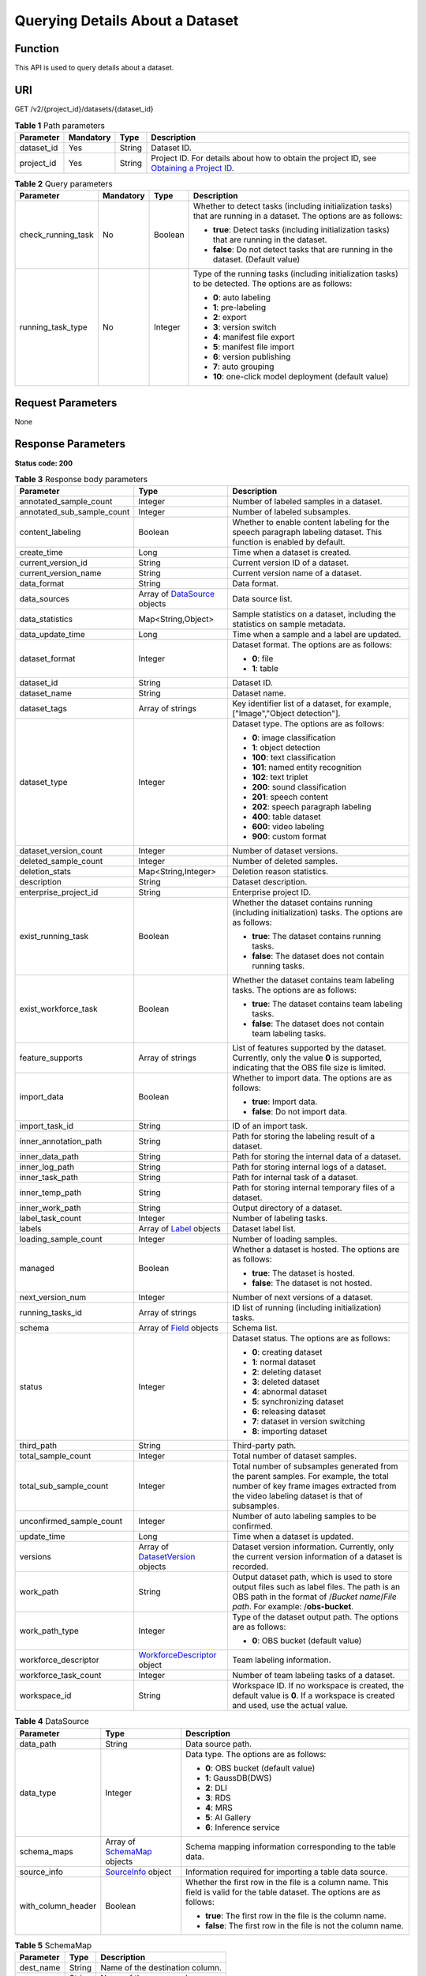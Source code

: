 Querying Details About a Dataset
================================

Function
--------

This API is used to query details about a dataset.

URI
---

GET /v2/{project_id}/datasets/{dataset_id}

.. table:: **Table 1** Path parameters

   +------------+-----------+--------+------------------------------------------------------------------------------------------------------------------------------------------------------------+
   | Parameter  | Mandatory | Type   | Description                                                                                                                                                |
   +============+===========+========+============================================================================================================================================================+
   | dataset_id | Yes       | String | Dataset ID.                                                                                                                                                |
   +------------+-----------+--------+------------------------------------------------------------------------------------------------------------------------------------------------------------+
   | project_id | Yes       | String | Project ID. For details about how to obtain the project ID, see `Obtaining a Project ID <../../common_parameters/obtaining_a_project_id_and_name.html>`__. |
   +------------+-----------+--------+------------------------------------------------------------------------------------------------------------------------------------------------------------+

.. table:: **Table 2** Query parameters

   +--------------------+-----------------+-----------------+---------------------------------------------------------------------------------------------------------------------+
   | Parameter          | Mandatory       | Type            | Description                                                                                                         |
   +====================+=================+=================+=====================================================================================================================+
   | check_running_task | No              | Boolean         | Whether to detect tasks (including initialization tasks) that are running in a dataset. The options are as follows: |
   |                    |                 |                 |                                                                                                                     |
   |                    |                 |                 | -  **true**: Detect tasks (including initialization tasks) that are running in the dataset.                         |
   |                    |                 |                 |                                                                                                                     |
   |                    |                 |                 | -  **false**: Do not detect tasks that are running in the dataset. (Default value)                                  |
   +--------------------+-----------------+-----------------+---------------------------------------------------------------------------------------------------------------------+
   | running_task_type  | No              | Integer         | Type of the running tasks (including initialization tasks) to be detected. The options are as follows:              |
   |                    |                 |                 |                                                                                                                     |
   |                    |                 |                 | -  **0**: auto labeling                                                                                             |
   |                    |                 |                 |                                                                                                                     |
   |                    |                 |                 | -  **1**: pre-labeling                                                                                              |
   |                    |                 |                 |                                                                                                                     |
   |                    |                 |                 | -  **2**: export                                                                                                    |
   |                    |                 |                 |                                                                                                                     |
   |                    |                 |                 | -  **3**: version switch                                                                                            |
   |                    |                 |                 |                                                                                                                     |
   |                    |                 |                 | -  **4**: manifest file export                                                                                      |
   |                    |                 |                 |                                                                                                                     |
   |                    |                 |                 | -  **5**: manifest file import                                                                                      |
   |                    |                 |                 |                                                                                                                     |
   |                    |                 |                 | -  **6**: version publishing                                                                                        |
   |                    |                 |                 |                                                                                                                     |
   |                    |                 |                 | -  **7**: auto grouping                                                                                             |
   |                    |                 |                 |                                                                                                                     |
   |                    |                 |                 | -  **10**: one-click model deployment (default value)                                                               |
   +--------------------+-----------------+-----------------+---------------------------------------------------------------------------------------------------------------------+

Request Parameters
------------------

None

Response Parameters
-------------------

**Status code: 200**



.. _DescDatasetresponseDescDatasetResp:

.. table:: **Table 3** Response body parameters

   +----------------------------+--------------------------------------------------------------------------+----------------------------------------------------------------------------------------------------------------------------------------------------------------------------------+
   | Parameter                  | Type                                                                     | Description                                                                                                                                                                      |
   +============================+==========================================================================+==================================================================================================================================================================================+
   | annotated_sample_count     | Integer                                                                  | Number of labeled samples in a dataset.                                                                                                                                          |
   +----------------------------+--------------------------------------------------------------------------+----------------------------------------------------------------------------------------------------------------------------------------------------------------------------------+
   | annotated_sub_sample_count | Integer                                                                  | Number of labeled subsamples.                                                                                                                                                    |
   +----------------------------+--------------------------------------------------------------------------+----------------------------------------------------------------------------------------------------------------------------------------------------------------------------------+
   | content_labeling           | Boolean                                                                  | Whether to enable content labeling for the speech paragraph labeling dataset. This function is enabled by default.                                                               |
   +----------------------------+--------------------------------------------------------------------------+----------------------------------------------------------------------------------------------------------------------------------------------------------------------------------+
   | create_time                | Long                                                                     | Time when a dataset is created.                                                                                                                                                  |
   +----------------------------+--------------------------------------------------------------------------+----------------------------------------------------------------------------------------------------------------------------------------------------------------------------------+
   | current_version_id         | String                                                                   | Current version ID of a dataset.                                                                                                                                                 |
   +----------------------------+--------------------------------------------------------------------------+----------------------------------------------------------------------------------------------------------------------------------------------------------------------------------+
   | current_version_name       | String                                                                   | Current version name of a dataset.                                                                                                                                               |
   +----------------------------+--------------------------------------------------------------------------+----------------------------------------------------------------------------------------------------------------------------------------------------------------------------------+
   | data_format                | String                                                                   | Data format.                                                                                                                                                                     |
   +----------------------------+--------------------------------------------------------------------------+----------------------------------------------------------------------------------------------------------------------------------------------------------------------------------+
   | data_sources               | Array of `DataSource <#descdatasetresponsedatasource>`__ objects         | Data source list.                                                                                                                                                                |
   +----------------------------+--------------------------------------------------------------------------+----------------------------------------------------------------------------------------------------------------------------------------------------------------------------------+
   | data_statistics            | Map<String,Object>                                                       | Sample statistics on a dataset, including the statistics on sample metadata.                                                                                                     |
   +----------------------------+--------------------------------------------------------------------------+----------------------------------------------------------------------------------------------------------------------------------------------------------------------------------+
   | data_update_time           | Long                                                                     | Time when a sample and a label are updated.                                                                                                                                      |
   +----------------------------+--------------------------------------------------------------------------+----------------------------------------------------------------------------------------------------------------------------------------------------------------------------------+
   | dataset_format             | Integer                                                                  | Dataset format. The options are as follows:                                                                                                                                      |
   |                            |                                                                          |                                                                                                                                                                                  |
   |                            |                                                                          | -  **0**: file                                                                                                                                                                   |
   |                            |                                                                          |                                                                                                                                                                                  |
   |                            |                                                                          | -  **1**: table                                                                                                                                                                  |
   +----------------------------+--------------------------------------------------------------------------+----------------------------------------------------------------------------------------------------------------------------------------------------------------------------------+
   | dataset_id                 | String                                                                   | Dataset ID.                                                                                                                                                                      |
   +----------------------------+--------------------------------------------------------------------------+----------------------------------------------------------------------------------------------------------------------------------------------------------------------------------+
   | dataset_name               | String                                                                   | Dataset name.                                                                                                                                                                    |
   +----------------------------+--------------------------------------------------------------------------+----------------------------------------------------------------------------------------------------------------------------------------------------------------------------------+
   | dataset_tags               | Array of strings                                                         | Key identifier list of a dataset, for example, ["Image","Object detection"].                                                                                                     |
   +----------------------------+--------------------------------------------------------------------------+----------------------------------------------------------------------------------------------------------------------------------------------------------------------------------+
   | dataset_type               | Integer                                                                  | Dataset type. The options are as follows:                                                                                                                                        |
   |                            |                                                                          |                                                                                                                                                                                  |
   |                            |                                                                          | -  **0**: image classification                                                                                                                                                   |
   |                            |                                                                          |                                                                                                                                                                                  |
   |                            |                                                                          | -  **1**: object detection                                                                                                                                                       |
   |                            |                                                                          |                                                                                                                                                                                  |
   |                            |                                                                          | -  **100**: text classification                                                                                                                                                  |
   |                            |                                                                          |                                                                                                                                                                                  |
   |                            |                                                                          | -  **101**: named entity recognition                                                                                                                                             |
   |                            |                                                                          |                                                                                                                                                                                  |
   |                            |                                                                          | -  **102**: text triplet                                                                                                                                                         |
   |                            |                                                                          |                                                                                                                                                                                  |
   |                            |                                                                          | -  **200**: sound classification                                                                                                                                                 |
   |                            |                                                                          |                                                                                                                                                                                  |
   |                            |                                                                          | -  **201**: speech content                                                                                                                                                       |
   |                            |                                                                          |                                                                                                                                                                                  |
   |                            |                                                                          | -  **202**: speech paragraph labeling                                                                                                                                            |
   |                            |                                                                          |                                                                                                                                                                                  |
   |                            |                                                                          | -  **400**: table dataset                                                                                                                                                        |
   |                            |                                                                          |                                                                                                                                                                                  |
   |                            |                                                                          | -  **600**: video labeling                                                                                                                                                       |
   |                            |                                                                          |                                                                                                                                                                                  |
   |                            |                                                                          | -  **900**: custom format                                                                                                                                                        |
   +----------------------------+--------------------------------------------------------------------------+----------------------------------------------------------------------------------------------------------------------------------------------------------------------------------+
   | dataset_version_count      | Integer                                                                  | Number of dataset versions.                                                                                                                                                      |
   +----------------------------+--------------------------------------------------------------------------+----------------------------------------------------------------------------------------------------------------------------------------------------------------------------------+
   | deleted_sample_count       | Integer                                                                  | Number of deleted samples.                                                                                                                                                       |
   +----------------------------+--------------------------------------------------------------------------+----------------------------------------------------------------------------------------------------------------------------------------------------------------------------------+
   | deletion_stats             | Map<String,Integer>                                                      | Deletion reason statistics.                                                                                                                                                      |
   +----------------------------+--------------------------------------------------------------------------+----------------------------------------------------------------------------------------------------------------------------------------------------------------------------------+
   | description                | String                                                                   | Dataset description.                                                                                                                                                             |
   +----------------------------+--------------------------------------------------------------------------+----------------------------------------------------------------------------------------------------------------------------------------------------------------------------------+
   | enterprise_project_id      | String                                                                   | Enterprise project ID.                                                                                                                                                           |
   +----------------------------+--------------------------------------------------------------------------+----------------------------------------------------------------------------------------------------------------------------------------------------------------------------------+
   | exist_running_task         | Boolean                                                                  | Whether the dataset contains running (including initialization) tasks. The options are as follows:                                                                               |
   |                            |                                                                          |                                                                                                                                                                                  |
   |                            |                                                                          | -  **true**: The dataset contains running tasks.                                                                                                                                 |
   |                            |                                                                          |                                                                                                                                                                                  |
   |                            |                                                                          | -  **false**: The dataset does not contain running tasks.                                                                                                                        |
   +----------------------------+--------------------------------------------------------------------------+----------------------------------------------------------------------------------------------------------------------------------------------------------------------------------+
   | exist_workforce_task       | Boolean                                                                  | Whether the dataset contains team labeling tasks. The options are as follows:                                                                                                    |
   |                            |                                                                          |                                                                                                                                                                                  |
   |                            |                                                                          | -  **true**: The dataset contains team labeling tasks.                                                                                                                           |
   |                            |                                                                          |                                                                                                                                                                                  |
   |                            |                                                                          | -  **false**: The dataset does not contain team labeling tasks.                                                                                                                  |
   +----------------------------+--------------------------------------------------------------------------+----------------------------------------------------------------------------------------------------------------------------------------------------------------------------------+
   | feature_supports           | Array of strings                                                         | List of features supported by the dataset. Currently, only the value **0** is supported, indicating that the OBS file size is limited.                                           |
   +----------------------------+--------------------------------------------------------------------------+----------------------------------------------------------------------------------------------------------------------------------------------------------------------------------+
   | import_data                | Boolean                                                                  | Whether to import data. The options are as follows:                                                                                                                              |
   |                            |                                                                          |                                                                                                                                                                                  |
   |                            |                                                                          | -  **true**: Import data.                                                                                                                                                        |
   |                            |                                                                          |                                                                                                                                                                                  |
   |                            |                                                                          | -  **false**: Do not import data.                                                                                                                                                |
   +----------------------------+--------------------------------------------------------------------------+----------------------------------------------------------------------------------------------------------------------------------------------------------------------------------+
   | import_task_id             | String                                                                   | ID of an import task.                                                                                                                                                            |
   +----------------------------+--------------------------------------------------------------------------+----------------------------------------------------------------------------------------------------------------------------------------------------------------------------------+
   | inner_annotation_path      | String                                                                   | Path for storing the labeling result of a dataset.                                                                                                                               |
   +----------------------------+--------------------------------------------------------------------------+----------------------------------------------------------------------------------------------------------------------------------------------------------------------------------+
   | inner_data_path            | String                                                                   | Path for storing the internal data of a dataset.                                                                                                                                 |
   +----------------------------+--------------------------------------------------------------------------+----------------------------------------------------------------------------------------------------------------------------------------------------------------------------------+
   | inner_log_path             | String                                                                   | Path for storing internal logs of a dataset.                                                                                                                                     |
   +----------------------------+--------------------------------------------------------------------------+----------------------------------------------------------------------------------------------------------------------------------------------------------------------------------+
   | inner_task_path            | String                                                                   | Path for internal task of a dataset.                                                                                                                                             |
   +----------------------------+--------------------------------------------------------------------------+----------------------------------------------------------------------------------------------------------------------------------------------------------------------------------+
   | inner_temp_path            | String                                                                   | Path for storing internal temporary files of a dataset.                                                                                                                          |
   +----------------------------+--------------------------------------------------------------------------+----------------------------------------------------------------------------------------------------------------------------------------------------------------------------------+
   | inner_work_path            | String                                                                   | Output directory of a dataset.                                                                                                                                                   |
   +----------------------------+--------------------------------------------------------------------------+----------------------------------------------------------------------------------------------------------------------------------------------------------------------------------+
   | label_task_count           | Integer                                                                  | Number of labeling tasks.                                                                                                                                                        |
   +----------------------------+--------------------------------------------------------------------------+----------------------------------------------------------------------------------------------------------------------------------------------------------------------------------+
   | labels                     | Array of `Label <#descdatasetresponselabel>`__ objects                   | Dataset label list.                                                                                                                                                              |
   +----------------------------+--------------------------------------------------------------------------+----------------------------------------------------------------------------------------------------------------------------------------------------------------------------------+
   | loading_sample_count       | Integer                                                                  | Number of loading samples.                                                                                                                                                       |
   +----------------------------+--------------------------------------------------------------------------+----------------------------------------------------------------------------------------------------------------------------------------------------------------------------------+
   | managed                    | Boolean                                                                  | Whether a dataset is hosted. The options are as follows:                                                                                                                         |
   |                            |                                                                          |                                                                                                                                                                                  |
   |                            |                                                                          | -  **true**: The dataset is hosted.                                                                                                                                              |
   |                            |                                                                          |                                                                                                                                                                                  |
   |                            |                                                                          | -  **false**: The dataset is not hosted.                                                                                                                                         |
   +----------------------------+--------------------------------------------------------------------------+----------------------------------------------------------------------------------------------------------------------------------------------------------------------------------+
   | next_version_num           | Integer                                                                  | Number of next versions of a dataset.                                                                                                                                            |
   +----------------------------+--------------------------------------------------------------------------+----------------------------------------------------------------------------------------------------------------------------------------------------------------------------------+
   | running_tasks_id           | Array of strings                                                         | ID list of running (including initialization) tasks.                                                                                                                             |
   +----------------------------+--------------------------------------------------------------------------+----------------------------------------------------------------------------------------------------------------------------------------------------------------------------------+
   | schema                     | Array of `Field <#descdatasetresponsefield>`__ objects                   | Schema list.                                                                                                                                                                     |
   +----------------------------+--------------------------------------------------------------------------+----------------------------------------------------------------------------------------------------------------------------------------------------------------------------------+
   | status                     | Integer                                                                  | Dataset status. The options are as follows:                                                                                                                                      |
   |                            |                                                                          |                                                                                                                                                                                  |
   |                            |                                                                          | -  **0**: creating dataset                                                                                                                                                       |
   |                            |                                                                          |                                                                                                                                                                                  |
   |                            |                                                                          | -  **1**: normal dataset                                                                                                                                                         |
   |                            |                                                                          |                                                                                                                                                                                  |
   |                            |                                                                          | -  **2**: deleting dataset                                                                                                                                                       |
   |                            |                                                                          |                                                                                                                                                                                  |
   |                            |                                                                          | -  **3**: deleted dataset                                                                                                                                                        |
   |                            |                                                                          |                                                                                                                                                                                  |
   |                            |                                                                          | -  **4**: abnormal dataset                                                                                                                                                       |
   |                            |                                                                          |                                                                                                                                                                                  |
   |                            |                                                                          | -  **5**: synchronizing dataset                                                                                                                                                  |
   |                            |                                                                          |                                                                                                                                                                                  |
   |                            |                                                                          | -  **6**: releasing dataset                                                                                                                                                      |
   |                            |                                                                          |                                                                                                                                                                                  |
   |                            |                                                                          | -  **7**: dataset in version switching                                                                                                                                           |
   |                            |                                                                          |                                                                                                                                                                                  |
   |                            |                                                                          | -  **8**: importing dataset                                                                                                                                                      |
   +----------------------------+--------------------------------------------------------------------------+----------------------------------------------------------------------------------------------------------------------------------------------------------------------------------+
   | third_path                 | String                                                                   | Third-party path.                                                                                                                                                                |
   +----------------------------+--------------------------------------------------------------------------+----------------------------------------------------------------------------------------------------------------------------------------------------------------------------------+
   | total_sample_count         | Integer                                                                  | Total number of dataset samples.                                                                                                                                                 |
   +----------------------------+--------------------------------------------------------------------------+----------------------------------------------------------------------------------------------------------------------------------------------------------------------------------+
   | total_sub_sample_count     | Integer                                                                  | Total number of subsamples generated from the parent samples. For example, the total number of key frame images extracted from the video labeling dataset is that of subsamples. |
   +----------------------------+--------------------------------------------------------------------------+----------------------------------------------------------------------------------------------------------------------------------------------------------------------------------+
   | unconfirmed_sample_count   | Integer                                                                  | Number of auto labeling samples to be confirmed.                                                                                                                                 |
   +----------------------------+--------------------------------------------------------------------------+----------------------------------------------------------------------------------------------------------------------------------------------------------------------------------+
   | update_time                | Long                                                                     | Time when a dataset is updated.                                                                                                                                                  |
   +----------------------------+--------------------------------------------------------------------------+----------------------------------------------------------------------------------------------------------------------------------------------------------------------------------+
   | versions                   | Array of `DatasetVersion <#descdatasetresponsedatasetversion>`__ objects | Dataset version information. Currently, only the current version information of a dataset is recorded.                                                                           |
   +----------------------------+--------------------------------------------------------------------------+----------------------------------------------------------------------------------------------------------------------------------------------------------------------------------+
   | work_path                  | String                                                                   | Output dataset path, which is used to store output files such as label files. The path is an OBS path in the format of /*Bucket name*/*File path*. For example: /**obs-bucket**. |
   +----------------------------+--------------------------------------------------------------------------+----------------------------------------------------------------------------------------------------------------------------------------------------------------------------------+
   | work_path_type             | Integer                                                                  | Type of the dataset output path. The options are as follows:                                                                                                                     |
   |                            |                                                                          |                                                                                                                                                                                  |
   |                            |                                                                          | -  **0**: OBS bucket (default value)                                                                                                                                             |
   +----------------------------+--------------------------------------------------------------------------+----------------------------------------------------------------------------------------------------------------------------------------------------------------------------------+
   | workforce_descriptor       | `WorkforceDescriptor <#descdatasetresponseworkforcedescriptor>`__ object | Team labeling information.                                                                                                                                                       |
   +----------------------------+--------------------------------------------------------------------------+----------------------------------------------------------------------------------------------------------------------------------------------------------------------------------+
   | workforce_task_count       | Integer                                                                  | Number of team labeling tasks of a dataset.                                                                                                                                      |
   +----------------------------+--------------------------------------------------------------------------+----------------------------------------------------------------------------------------------------------------------------------------------------------------------------------+
   | workspace_id               | String                                                                   | Workspace ID. If no workspace is created, the default value is **0**. If a workspace is created and used, use the actual value.                                                  |
   +----------------------------+--------------------------------------------------------------------------+----------------------------------------------------------------------------------------------------------------------------------------------------------------------------------+



.. _DescDatasetresponseDataSource:

.. table:: **Table 4** DataSource

   +-----------------------+----------------------------------------------------------------+----------------------------------------------------------------------------------------------------------------------------+
   | Parameter             | Type                                                           | Description                                                                                                                |
   +=======================+================================================================+============================================================================================================================+
   | data_path             | String                                                         | Data source path.                                                                                                          |
   +-----------------------+----------------------------------------------------------------+----------------------------------------------------------------------------------------------------------------------------+
   | data_type             | Integer                                                        | Data type. The options are as follows:                                                                                     |
   |                       |                                                                |                                                                                                                            |
   |                       |                                                                | -  **0**: OBS bucket (default value)                                                                                       |
   |                       |                                                                |                                                                                                                            |
   |                       |                                                                | -  **1**: GaussDB(DWS)                                                                                                     |
   |                       |                                                                |                                                                                                                            |
   |                       |                                                                | -  **2**: DLI                                                                                                              |
   |                       |                                                                |                                                                                                                            |
   |                       |                                                                | -  **3**: RDS                                                                                                              |
   |                       |                                                                |                                                                                                                            |
   |                       |                                                                | -  **4**: MRS                                                                                                              |
   |                       |                                                                |                                                                                                                            |
   |                       |                                                                | -  **5**: AI Gallery                                                                                                       |
   |                       |                                                                |                                                                                                                            |
   |                       |                                                                | -  **6**: Inference service                                                                                                |
   +-----------------------+----------------------------------------------------------------+----------------------------------------------------------------------------------------------------------------------------+
   | schema_maps           | Array of `SchemaMap <#descdatasetresponseschemamap>`__ objects | Schema mapping information corresponding to the table data.                                                                |
   +-----------------------+----------------------------------------------------------------+----------------------------------------------------------------------------------------------------------------------------+
   | source_info           | `SourceInfo <#descdatasetresponsesourceinfo>`__ object         | Information required for importing a table data source.                                                                    |
   +-----------------------+----------------------------------------------------------------+----------------------------------------------------------------------------------------------------------------------------+
   | with_column_header    | Boolean                                                        | Whether the first row in the file is a column name. This field is valid for the table dataset. The options are as follows: |
   |                       |                                                                |                                                                                                                            |
   |                       |                                                                | -  **true**: The first row in the file is the column name.                                                                 |
   |                       |                                                                |                                                                                                                            |
   |                       |                                                                | -  **false**: The first row in the file is not the column name.                                                            |
   +-----------------------+----------------------------------------------------------------+----------------------------------------------------------------------------------------------------------------------------+



.. _DescDatasetresponseSchemaMap:

.. table:: **Table 5** SchemaMap

   ========= ====== ===============================
   Parameter Type   Description
   ========= ====== ===============================
   dest_name String Name of the destination column.
   src_name  String Name of the source column.
   ========= ====== ===============================



.. _DescDatasetresponseSourceInfo:

.. table:: **Table 6** SourceInfo

   +-----------------------+-----------------------+--------------------------------------------------------------+
   | Parameter             | Type                  | Description                                                  |
   +=======================+=======================+==============================================================+
   | cluster_id            | String                | ID of an MRS cluster.                                        |
   +-----------------------+-----------------------+--------------------------------------------------------------+
   | cluster_mode          | String                | Running mode of an MRS cluster. The options are as follows:  |
   |                       |                       |                                                              |
   |                       |                       | -  **0**: normal cluster                                     |
   |                       |                       |                                                              |
   |                       |                       | -  **1**: security cluster                                   |
   +-----------------------+-----------------------+--------------------------------------------------------------+
   | cluster_name          | String                | Name of an MRS cluster.                                      |
   +-----------------------+-----------------------+--------------------------------------------------------------+
   | database_name         | String                | Name of the database to which the table dataset is imported. |
   +-----------------------+-----------------------+--------------------------------------------------------------+
   | input                 | String                | HDFS path of a table dataset.                                |
   +-----------------------+-----------------------+--------------------------------------------------------------+
   | ip                    | String                | IP address of your GaussDB(DWS) cluster.                     |
   +-----------------------+-----------------------+--------------------------------------------------------------+
   | port                  | String                | Port number of your GaussDB(DWS) cluster.                    |
   +-----------------------+-----------------------+--------------------------------------------------------------+
   | queue_name            | String                | DLI queue name of a table dataset.                           |
   +-----------------------+-----------------------+--------------------------------------------------------------+
   | subnet_id             | String                | Subnet ID of an MRS cluster.                                 |
   +-----------------------+-----------------------+--------------------------------------------------------------+
   | table_name            | String                | Name of the table to which a table dataset is imported.      |
   +-----------------------+-----------------------+--------------------------------------------------------------+
   | user_name             | String                | Username, which is mandatory for GaussDB(DWS) data.          |
   +-----------------------+-----------------------+--------------------------------------------------------------+
   | user_password         | String                | User password, which is mandatory for GaussDB(DWS) data.     |
   +-----------------------+-----------------------+--------------------------------------------------------------+
   | vpc_id                | String                | ID of the VPC where an MRS cluster resides.                  |
   +-----------------------+-----------------------+--------------------------------------------------------------+



.. _DescDatasetresponseLabel:

.. table:: **Table 7** Label

   +-----------------------+--------------------------------------------------------------------------+----------------------------------------------------------------------------------------------------------------------------------+
   | Parameter             | Type                                                                     | Description                                                                                                                      |
   +=======================+==========================================================================+==================================================================================================================================+
   | attributes            | Array of `LabelAttribute <#descdatasetresponselabelattribute>`__ objects | Multi-dimensional attribute of a label. For example, if the label is music, attributes such as style and artist may be included. |
   +-----------------------+--------------------------------------------------------------------------+----------------------------------------------------------------------------------------------------------------------------------+
   | name                  | String                                                                   | Label name.                                                                                                                      |
   +-----------------------+--------------------------------------------------------------------------+----------------------------------------------------------------------------------------------------------------------------------+
   | property              | `LabelProperty <#descdatasetresponselabelproperty>`__ object             | Basic attribute key-value pair of a label, such as color and shortcut keys.                                                      |
   +-----------------------+--------------------------------------------------------------------------+----------------------------------------------------------------------------------------------------------------------------------+
   | type                  | Integer                                                                  | Label type. The options are as follows:                                                                                          |
   |                       |                                                                          |                                                                                                                                  |
   |                       |                                                                          | -  **0**: image classification                                                                                                   |
   |                       |                                                                          |                                                                                                                                  |
   |                       |                                                                          | -  **1**: object detection                                                                                                       |
   |                       |                                                                          |                                                                                                                                  |
   |                       |                                                                          | -  **100**: text classification                                                                                                  |
   |                       |                                                                          |                                                                                                                                  |
   |                       |                                                                          | -  **101**: named entity recognition                                                                                             |
   |                       |                                                                          |                                                                                                                                  |
   |                       |                                                                          | -  **102**: text triplet relationship                                                                                            |
   |                       |                                                                          |                                                                                                                                  |
   |                       |                                                                          | -  **103**: text triplet entity                                                                                                  |
   |                       |                                                                          |                                                                                                                                  |
   |                       |                                                                          | -  **200**: speech classification                                                                                                |
   |                       |                                                                          |                                                                                                                                  |
   |                       |                                                                          | -  **201**: speech content                                                                                                       |
   |                       |                                                                          |                                                                                                                                  |
   |                       |                                                                          | -  **202**: speech paragraph labeling                                                                                            |
   |                       |                                                                          |                                                                                                                                  |
   |                       |                                                                          | -  **600**: video classification                                                                                                 |
   +-----------------------+--------------------------------------------------------------------------+----------------------------------------------------------------------------------------------------------------------------------+



.. _DescDatasetresponseLabelProperty:

.. table:: **Table 8** LabelProperty

   +--------------------------+-----------------------+----------------------------------------------------------------------------------------------------------------------------------------------------------------------------------------------------------------+
   | Parameter                | Type                  | Description                                                                                                                                                                                                    |
   +==========================+=======================+================================================================================================================================================================================================================+
   | @modelarts:color         | String                | Default attribute: Label color, which is a hexadecimal code of the color. By default, this parameter is left blank. Example: **#FFFFF0**.                                                                      |
   +--------------------------+-----------------------+----------------------------------------------------------------------------------------------------------------------------------------------------------------------------------------------------------------+
   | @modelarts:default_shape | String                | Default attribute: Default shape of an object detection label (dedicated attribute). By default, this parameter is left blank. The options are as follows:                                                     |
   |                          |                       |                                                                                                                                                                                                                |
   |                          |                       | -  **bndbox**: rectangle                                                                                                                                                                                       |
   |                          |                       |                                                                                                                                                                                                                |
   |                          |                       | -  **polygon**: polygon                                                                                                                                                                                        |
   |                          |                       |                                                                                                                                                                                                                |
   |                          |                       | -  **circle**: circle                                                                                                                                                                                          |
   |                          |                       |                                                                                                                                                                                                                |
   |                          |                       | -  **line**: straight line                                                                                                                                                                                     |
   |                          |                       |                                                                                                                                                                                                                |
   |                          |                       | -  **dashed**: dotted line                                                                                                                                                                                     |
   |                          |                       |                                                                                                                                                                                                                |
   |                          |                       | -  **point**: point                                                                                                                                                                                            |
   |                          |                       |                                                                                                                                                                                                                |
   |                          |                       | -  **polyline**: polyline                                                                                                                                                                                      |
   +--------------------------+-----------------------+----------------------------------------------------------------------------------------------------------------------------------------------------------------------------------------------------------------+
   | @modelarts:from_type     | String                | Default attribute: Type of the head entity in the triplet relationship label. This attribute must be specified when a relationship label is created. This parameter is used only for the text triplet dataset. |
   +--------------------------+-----------------------+----------------------------------------------------------------------------------------------------------------------------------------------------------------------------------------------------------------+
   | @modelarts:rename_to     | String                | Default attribute: The new name of the label.                                                                                                                                                                  |
   +--------------------------+-----------------------+----------------------------------------------------------------------------------------------------------------------------------------------------------------------------------------------------------------+
   | @modelarts:shortcut      | String                | Default attribute: Label shortcut key. By default, this parameter is left blank. For example: **D**.                                                                                                           |
   +--------------------------+-----------------------+----------------------------------------------------------------------------------------------------------------------------------------------------------------------------------------------------------------+
   | @modelarts:to_type       | String                | Default attribute: Type of the tail entity in the triplet relationship label. This attribute must be specified when a relationship label is created. This parameter is used only for the text triplet dataset. |
   +--------------------------+-----------------------+----------------------------------------------------------------------------------------------------------------------------------------------------------------------------------------------------------------+



.. _DescDatasetresponseField:

.. table:: **Table 9** Field

   =========== ======= ===================
   Parameter   Type    Description
   =========== ======= ===================
   description String  Schema description.
   name        String  Schema name.
   schema_id   Integer Schema ID.
   type        String  Schema value type.
   =========== ======= ===================



.. _DescDatasetresponseDatasetVersion:

.. table:: **Table 10** DatasetVersion

   +---------------------------------+------------------------------------------------------------------+--------------------------------------------------------------------------------------------------------------------------------------------------------------------------+
   | Parameter                       | Type                                                             | Description                                                                                                                                                              |
   +=================================+==================================================================+==========================================================================================================================================================================+
   | add_sample_count                | Integer                                                          | Number of added samples.                                                                                                                                                 |
   +---------------------------------+------------------------------------------------------------------+--------------------------------------------------------------------------------------------------------------------------------------------------------------------------+
   | annotated_sample_count          | Integer                                                          | Number of samples with labeled versions.                                                                                                                                 |
   +---------------------------------+------------------------------------------------------------------+--------------------------------------------------------------------------------------------------------------------------------------------------------------------------+
   | annotated_sub_sample_count      | Integer                                                          | Number of labeled subsamples.                                                                                                                                            |
   +---------------------------------+------------------------------------------------------------------+--------------------------------------------------------------------------------------------------------------------------------------------------------------------------+
   | clear_hard_property             | Boolean                                                          | Whether to clear hard example properties during release. The options are as follows:                                                                                     |
   |                                 |                                                                  |                                                                                                                                                                          |
   |                                 |                                                                  | -  **true**: Clear hard example properties. (Default value)                                                                                                              |
   |                                 |                                                                  |                                                                                                                                                                          |
   |                                 |                                                                  | -  **false**: Do not clear hard example properties.                                                                                                                      |
   +---------------------------------+------------------------------------------------------------------+--------------------------------------------------------------------------------------------------------------------------------------------------------------------------+
   | code                            | String                                                           | Status code of a preprocessing task such as rotation and cropping.                                                                                                       |
   +---------------------------------+------------------------------------------------------------------+--------------------------------------------------------------------------------------------------------------------------------------------------------------------------+
   | create_time                     | Long                                                             | Time when a version is created.                                                                                                                                          |
   +---------------------------------+------------------------------------------------------------------+--------------------------------------------------------------------------------------------------------------------------------------------------------------------------+
   | crop                            | Boolean                                                          | Whether to crop the image. This field is valid only for the object detection dataset whose labeling box is in the rectangle shape. The options are as follows:           |
   |                                 |                                                                  |                                                                                                                                                                          |
   |                                 |                                                                  | -  **true**: Crop the image.                                                                                                                                             |
   |                                 |                                                                  |                                                                                                                                                                          |
   |                                 |                                                                  | -  **false**: Do not crop the image. (Default value)                                                                                                                     |
   +---------------------------------+------------------------------------------------------------------+--------------------------------------------------------------------------------------------------------------------------------------------------------------------------+
   | crop_path                       | String                                                           | Path for storing cropped files.                                                                                                                                          |
   +---------------------------------+------------------------------------------------------------------+--------------------------------------------------------------------------------------------------------------------------------------------------------------------------+
   | crop_rotate_cache_path          | String                                                           | Temporary directory for executing the rotation and cropping task.                                                                                                        |
   +---------------------------------+------------------------------------------------------------------+--------------------------------------------------------------------------------------------------------------------------------------------------------------------------+
   | data_path                       | String                                                           | Path for storing data.                                                                                                                                                   |
   +---------------------------------+------------------------------------------------------------------+--------------------------------------------------------------------------------------------------------------------------------------------------------------------------+
   | data_statistics                 | Map<String,Object>                                               | Sample statistics on a dataset, including the statistics on sample metadata in JSON format.                                                                              |
   +---------------------------------+------------------------------------------------------------------+--------------------------------------------------------------------------------------------------------------------------------------------------------------------------+
   | data_validate                   | Boolean                                                          | Whether data is validated by the validation algorithm before release. The options are as follows:                                                                        |
   |                                 |                                                                  |                                                                                                                                                                          |
   |                                 |                                                                  | -  **true**: The data has been validated.                                                                                                                                |
   |                                 |                                                                  |                                                                                                                                                                          |
   |                                 |                                                                  | -  **false**: The data has not been validated.                                                                                                                           |
   +---------------------------------+------------------------------------------------------------------+--------------------------------------------------------------------------------------------------------------------------------------------------------------------------+
   | deleted_sample_count            | Integer                                                          | Number of deleted samples.                                                                                                                                               |
   +---------------------------------+------------------------------------------------------------------+--------------------------------------------------------------------------------------------------------------------------------------------------------------------------+
   | deletion_stats                  | Map<String,Integer>                                              | Deletion reason statistics.                                                                                                                                              |
   +---------------------------------+------------------------------------------------------------------+--------------------------------------------------------------------------------------------------------------------------------------------------------------------------+
   | description                     | String                                                           | Description of a version.                                                                                                                                                |
   +---------------------------------+------------------------------------------------------------------+--------------------------------------------------------------------------------------------------------------------------------------------------------------------------+
   | export_images                   | Boolean                                                          | Whether to export images to the version output directory during release. The options are as follows:                                                                     |
   |                                 |                                                                  |                                                                                                                                                                          |
   |                                 |                                                                  | -  **true**: Export images to the version output directory.                                                                                                              |
   |                                 |                                                                  |                                                                                                                                                                          |
   |                                 |                                                                  | -  **false**: Do not export images to the version output directory. (Default value)                                                                                      |
   +---------------------------------+------------------------------------------------------------------+--------------------------------------------------------------------------------------------------------------------------------------------------------------------------+
   | extract_serial_number           | Boolean                                                          | Whether to parse the subsample number during release. The field is valid for the healthcare dataset. The options are as follows:                                         |
   |                                 |                                                                  |                                                                                                                                                                          |
   |                                 |                                                                  | -  **true**: Parse the subsample number.                                                                                                                                 |
   |                                 |                                                                  |                                                                                                                                                                          |
   |                                 |                                                                  | -  **false**: Do not parse the subsample number. (Default value)                                                                                                         |
   +---------------------------------+------------------------------------------------------------------+--------------------------------------------------------------------------------------------------------------------------------------------------------------------------+
   | include_dataset_data            | Boolean                                                          | Whether to include the source data of a dataset during release. The options are as follows:                                                                              |
   |                                 |                                                                  |                                                                                                                                                                          |
   |                                 |                                                                  | -  **true**: The source data of a dataset is included.                                                                                                                   |
   |                                 |                                                                  |                                                                                                                                                                          |
   |                                 |                                                                  | -  **false**: The source data of a dataset is not included.                                                                                                              |
   +---------------------------------+------------------------------------------------------------------+--------------------------------------------------------------------------------------------------------------------------------------------------------------------------+
   | is_current                      | Boolean                                                          | Whether the current dataset version is used. The options are as follows:                                                                                                 |
   |                                 |                                                                  |                                                                                                                                                                          |
   |                                 |                                                                  | -  **true**: The current dataset version is used.                                                                                                                        |
   |                                 |                                                                  |                                                                                                                                                                          |
   |                                 |                                                                  | -  **false**: The current dataset version is not used.                                                                                                                   |
   +---------------------------------+------------------------------------------------------------------+--------------------------------------------------------------------------------------------------------------------------------------------------------------------------+
   | label_stats                     | Array of `LabelStats <#descdatasetresponselabelstats>`__ objects | Label statistics list of a released version.                                                                                                                             |
   +---------------------------------+------------------------------------------------------------------+--------------------------------------------------------------------------------------------------------------------------------------------------------------------------+
   | label_type                      | String                                                           | Label type of a released version. The options are as follows:                                                                                                            |
   |                                 |                                                                  |                                                                                                                                                                          |
   |                                 |                                                                  | -  **multi**: Multi-label samples are included.                                                                                                                          |
   |                                 |                                                                  |                                                                                                                                                                          |
   |                                 |                                                                  | -  **single**: All samples are single-labeled.                                                                                                                           |
   +---------------------------------+------------------------------------------------------------------+--------------------------------------------------------------------------------------------------------------------------------------------------------------------------+
   | manifest_cache_input_path       | String                                                           | Input path for the **manifest** file cache during version release.                                                                                                       |
   +---------------------------------+------------------------------------------------------------------+--------------------------------------------------------------------------------------------------------------------------------------------------------------------------+
   | manifest_path                   | String                                                           | Path for storing the **manifest** file with the released version.                                                                                                        |
   +---------------------------------+------------------------------------------------------------------+--------------------------------------------------------------------------------------------------------------------------------------------------------------------------+
   | message                         | String                                                           | Task information recorded during release (for example, error information).                                                                                               |
   +---------------------------------+------------------------------------------------------------------+--------------------------------------------------------------------------------------------------------------------------------------------------------------------------+
   | modified_sample_count           | Integer                                                          | Number of modified samples.                                                                                                                                              |
   +---------------------------------+------------------------------------------------------------------+--------------------------------------------------------------------------------------------------------------------------------------------------------------------------+
   | previous_annotated_sample_count | Integer                                                          | Number of labeled samples of parent versions.                                                                                                                            |
   +---------------------------------+------------------------------------------------------------------+--------------------------------------------------------------------------------------------------------------------------------------------------------------------------+
   | previous_total_sample_count     | Integer                                                          | Total samples of parent versions.                                                                                                                                        |
   +---------------------------------+------------------------------------------------------------------+--------------------------------------------------------------------------------------------------------------------------------------------------------------------------+
   | previous_version_id             | String                                                           | Parent version ID                                                                                                                                                        |
   +---------------------------------+------------------------------------------------------------------+--------------------------------------------------------------------------------------------------------------------------------------------------------------------------+
   | processor_task_id               | String                                                           | ID of a preprocessing task such as rotation and cropping.                                                                                                                |
   +---------------------------------+------------------------------------------------------------------+--------------------------------------------------------------------------------------------------------------------------------------------------------------------------+
   | processor_task_status           | Integer                                                          | Status of a preprocessing task such as rotation and cropping. The options are as follows:                                                                                |
   |                                 |                                                                  |                                                                                                                                                                          |
   |                                 |                                                                  | -  **0**: initialized                                                                                                                                                    |
   |                                 |                                                                  |                                                                                                                                                                          |
   |                                 |                                                                  | -  **1**: running                                                                                                                                                        |
   |                                 |                                                                  |                                                                                                                                                                          |
   |                                 |                                                                  | -  **2**: completed                                                                                                                                                      |
   |                                 |                                                                  |                                                                                                                                                                          |
   |                                 |                                                                  | -  **3**: failed                                                                                                                                                         |
   |                                 |                                                                  |                                                                                                                                                                          |
   |                                 |                                                                  | -  **4**: stopped                                                                                                                                                        |
   |                                 |                                                                  |                                                                                                                                                                          |
   |                                 |                                                                  | -  **5**: timeout                                                                                                                                                        |
   |                                 |                                                                  |                                                                                                                                                                          |
   |                                 |                                                                  | -  **6**: deletion failed                                                                                                                                                |
   |                                 |                                                                  |                                                                                                                                                                          |
   |                                 |                                                                  | -  **7**: stop failed                                                                                                                                                    |
   +---------------------------------+------------------------------------------------------------------+--------------------------------------------------------------------------------------------------------------------------------------------------------------------------+
   | remove_sample_usage             | Boolean                                                          | Whether to clear the existing usage information of a dataset during release. The options are as follows:                                                                 |
   |                                 |                                                                  |                                                                                                                                                                          |
   |                                 |                                                                  | -  **true**: Clear the existing usage information of a dataset. (Default value)                                                                                          |
   |                                 |                                                                  |                                                                                                                                                                          |
   |                                 |                                                                  | -  **false**: Do not clear the existing usage information of a dataset.                                                                                                  |
   +---------------------------------+------------------------------------------------------------------+--------------------------------------------------------------------------------------------------------------------------------------------------------------------------+
   | rotate                          | Boolean                                                          | Whether to rotate the image. The options are as follows:                                                                                                                 |
   |                                 |                                                                  |                                                                                                                                                                          |
   |                                 |                                                                  | -  **true**: Rotate the image.                                                                                                                                           |
   |                                 |                                                                  |                                                                                                                                                                          |
   |                                 |                                                                  | -  **false**: Do not rotate the image. (Default value)                                                                                                                   |
   +---------------------------------+------------------------------------------------------------------+--------------------------------------------------------------------------------------------------------------------------------------------------------------------------+
   | rotate_path                     | String                                                           | Path for storing the rotated file.                                                                                                                                       |
   +---------------------------------+------------------------------------------------------------------+--------------------------------------------------------------------------------------------------------------------------------------------------------------------------+
   | sample_state                    | String                                                           | Sample status. The options are as follows:                                                                                                                               |
   |                                 |                                                                  |                                                                                                                                                                          |
   |                                 |                                                                  | -  **ALL**: labeled                                                                                                                                                      |
   |                                 |                                                                  |                                                                                                                                                                          |
   |                                 |                                                                  | -  **NONE**: unlabeled                                                                                                                                                   |
   |                                 |                                                                  |                                                                                                                                                                          |
   |                                 |                                                                  | -  **UNCHECK**: pending acceptance                                                                                                                                       |
   |                                 |                                                                  |                                                                                                                                                                          |
   |                                 |                                                                  | -  **ACCEPTED**: accepted                                                                                                                                                |
   |                                 |                                                                  |                                                                                                                                                                          |
   |                                 |                                                                  | -  **REJECTED**: rejected                                                                                                                                                |
   |                                 |                                                                  |                                                                                                                                                                          |
   |                                 |                                                                  | -  **UNREVIEWED**: pending review                                                                                                                                        |
   |                                 |                                                                  |                                                                                                                                                                          |
   |                                 |                                                                  | -  **REVIEWED**: reviewed                                                                                                                                                |
   |                                 |                                                                  |                                                                                                                                                                          |
   |                                 |                                                                  | -  **WORKFORCE_SAMPLED**: sampled                                                                                                                                        |
   |                                 |                                                                  |                                                                                                                                                                          |
   |                                 |                                                                  | -  **WORKFORCE_SAMPLED_UNCHECK**: sampling unchecked                                                                                                                     |
   |                                 |                                                                  |                                                                                                                                                                          |
   |                                 |                                                                  | -  **WORKFORCE_SAMPLED_CHECKED**: sampling checked                                                                                                                       |
   |                                 |                                                                  |                                                                                                                                                                          |
   |                                 |                                                                  | -  **WORKFORCE_SAMPLED_ACCEPTED**: sampling accepted                                                                                                                     |
   |                                 |                                                                  |                                                                                                                                                                          |
   |                                 |                                                                  | -  **WORKFORCE_SAMPLED_REJECTED**: sampling rejected                                                                                                                     |
   |                                 |                                                                  |                                                                                                                                                                          |
   |                                 |                                                                  | -  **AUTO_ANNOTATION**: to be confirmed                                                                                                                                  |
   +---------------------------------+------------------------------------------------------------------+--------------------------------------------------------------------------------------------------------------------------------------------------------------------------+
   | status                          | Integer                                                          | Status of a dataset version. The options are as follows:                                                                                                                 |
   |                                 |                                                                  |                                                                                                                                                                          |
   |                                 |                                                                  | -  **0**: creating                                                                                                                                                       |
   |                                 |                                                                  |                                                                                                                                                                          |
   |                                 |                                                                  | -  **1**: running                                                                                                                                                        |
   |                                 |                                                                  |                                                                                                                                                                          |
   |                                 |                                                                  | -  **2**: deleting                                                                                                                                                       |
   |                                 |                                                                  |                                                                                                                                                                          |
   |                                 |                                                                  | -  **3**: deleted                                                                                                                                                        |
   |                                 |                                                                  |                                                                                                                                                                          |
   |                                 |                                                                  | -  **4**: error                                                                                                                                                          |
   +---------------------------------+------------------------------------------------------------------+--------------------------------------------------------------------------------------------------------------------------------------------------------------------------+
   | tags                            | Array of strings                                                 | Key identifier list of the dataset. The labeling type is used as the default label when the labeling task releases a version. For example, ["Image","Object detection"]. |
   +---------------------------------+------------------------------------------------------------------+--------------------------------------------------------------------------------------------------------------------------------------------------------------------------+
   | task_type                       | Integer                                                          | Labeling task type of the released version, which is the same as the dataset type.                                                                                       |
   +---------------------------------+------------------------------------------------------------------+--------------------------------------------------------------------------------------------------------------------------------------------------------------------------+
   | total_sample_count              | Integer                                                          | Total number of version samples.                                                                                                                                         |
   +---------------------------------+------------------------------------------------------------------+--------------------------------------------------------------------------------------------------------------------------------------------------------------------------+
   | total_sub_sample_count          | Integer                                                          | Total number of subsamples generated from the parent samples.                                                                                                            |
   +---------------------------------+------------------------------------------------------------------+--------------------------------------------------------------------------------------------------------------------------------------------------------------------------+
   | train_evaluate_sample_ratio     | String                                                           | Split training and verification ratio during version release. The default value is **1.00**, indicating that all labeled samples are split into the training set.        |
   +---------------------------------+------------------------------------------------------------------+--------------------------------------------------------------------------------------------------------------------------------------------------------------------------+
   | update_time                     | Long                                                             | Time when a version is updated.                                                                                                                                          |
   +---------------------------------+------------------------------------------------------------------+--------------------------------------------------------------------------------------------------------------------------------------------------------------------------+
   | version_format                  | String                                                           | Format of a dataset version. The options are as follows:                                                                                                                 |
   |                                 |                                                                  |                                                                                                                                                                          |
   |                                 |                                                                  | -  **Default**: default format                                                                                                                                           |
   |                                 |                                                                  |                                                                                                                                                                          |
   |                                 |                                                                  | -  **CarbonData**: CarbonData (supported only by table datasets)                                                                                                         |
   |                                 |                                                                  |                                                                                                                                                                          |
   |                                 |                                                                  | -  **CSV**: CSV                                                                                                                                                          |
   +---------------------------------+------------------------------------------------------------------+--------------------------------------------------------------------------------------------------------------------------------------------------------------------------+
   | version_id                      | String                                                           | Dataset version ID.                                                                                                                                                      |
   +---------------------------------+------------------------------------------------------------------+--------------------------------------------------------------------------------------------------------------------------------------------------------------------------+
   | version_name                    | String                                                           | Dataset version name.                                                                                                                                                    |
   +---------------------------------+------------------------------------------------------------------+--------------------------------------------------------------------------------------------------------------------------------------------------------------------------+
   | with_column_header              | Boolean                                                          | Whether the first row in the released CSV file is a column name. This field is valid for the table dataset. The options are as follows:                                  |
   |                                 |                                                                  |                                                                                                                                                                          |
   |                                 |                                                                  | -  **true**: The first row in the released CSV file is a column name.                                                                                                    |
   |                                 |                                                                  |                                                                                                                                                                          |
   |                                 |                                                                  | -  **false**: The first row in the released CSV file is not a column name.                                                                                               |
   +---------------------------------+------------------------------------------------------------------+--------------------------------------------------------------------------------------------------------------------------------------------------------------------------+



.. _DescDatasetresponseLabelStats:

.. table:: **Table 11** LabelStats

   +-----------------------+--------------------------------------------------------------------------+----------------------------------------------------------------------------------------------------------------------------------+
   | Parameter             | Type                                                                     | Description                                                                                                                      |
   +=======================+==========================================================================+==================================================================================================================================+
   | attributes            | Array of `LabelAttribute <#descdatasetresponselabelattribute>`__ objects | Multi-dimensional attribute of a label. For example, if the label is music, attributes such as style and artist may be included. |
   +-----------------------+--------------------------------------------------------------------------+----------------------------------------------------------------------------------------------------------------------------------+
   | count                 | Integer                                                                  | Number of labels.                                                                                                                |
   +-----------------------+--------------------------------------------------------------------------+----------------------------------------------------------------------------------------------------------------------------------+
   | name                  | String                                                                   | Label name.                                                                                                                      |
   +-----------------------+--------------------------------------------------------------------------+----------------------------------------------------------------------------------------------------------------------------------+
   | property              | `LabelProperty <#descdatasetresponselabelproperty>`__ object             | Basic attribute key-value pair of a label, such as color and shortcut keys.                                                      |
   +-----------------------+--------------------------------------------------------------------------+----------------------------------------------------------------------------------------------------------------------------------+
   | sample_count          | Integer                                                                  | Number of samples containing the label.                                                                                          |
   +-----------------------+--------------------------------------------------------------------------+----------------------------------------------------------------------------------------------------------------------------------+
   | type                  | Integer                                                                  | Label type. The options are as follows:                                                                                          |
   |                       |                                                                          |                                                                                                                                  |
   |                       |                                                                          | -  **0**: image classification                                                                                                   |
   |                       |                                                                          |                                                                                                                                  |
   |                       |                                                                          | -  **1**: object detection                                                                                                       |
   |                       |                                                                          |                                                                                                                                  |
   |                       |                                                                          | -  **100**: text classification                                                                                                  |
   |                       |                                                                          |                                                                                                                                  |
   |                       |                                                                          | -  **101**: named entity recognition                                                                                             |
   |                       |                                                                          |                                                                                                                                  |
   |                       |                                                                          | -  **102**: text triplet relationship                                                                                            |
   |                       |                                                                          |                                                                                                                                  |
   |                       |                                                                          | -  **103**: text triplet entity                                                                                                  |
   |                       |                                                                          |                                                                                                                                  |
   |                       |                                                                          | -  **200**: speech classification                                                                                                |
   |                       |                                                                          |                                                                                                                                  |
   |                       |                                                                          | -  **201**: speech content                                                                                                       |
   |                       |                                                                          |                                                                                                                                  |
   |                       |                                                                          | -  **202**: speech paragraph labeling                                                                                            |
   |                       |                                                                          |                                                                                                                                  |
   |                       |                                                                          | -  **600**: video classification                                                                                                 |
   +-----------------------+--------------------------------------------------------------------------+----------------------------------------------------------------------------------------------------------------------------------+



.. _DescDatasetresponseLabelAttribute:

.. table:: **Table 12** LabelAttribute

   +-----------------------+------------------------------------------------------------------------------------+---------------------------------------------------+
   | Parameter             | Type                                                                               | Description                                       |
   +=======================+====================================================================================+===================================================+
   | default_value         | String                                                                             | Default value of a label attribute.               |
   +-----------------------+------------------------------------------------------------------------------------+---------------------------------------------------+
   | id                    | String                                                                             | Label attribute ID.                               |
   +-----------------------+------------------------------------------------------------------------------------+---------------------------------------------------+
   | name                  | String                                                                             | Label attribute name.                             |
   +-----------------------+------------------------------------------------------------------------------------+---------------------------------------------------+
   | type                  | String                                                                             | Label attribute type. The options are as follows: |
   |                       |                                                                                    |                                                   |
   |                       |                                                                                    | -  **text**: text                                 |
   |                       |                                                                                    |                                                   |
   |                       |                                                                                    | -  **select**: single-choice drop-down list       |
   +-----------------------+------------------------------------------------------------------------------------+---------------------------------------------------+
   | values                | Array of `LabelAttributeValue <#descdatasetresponselabelattributevalue>`__ objects | List of label attribute values.                   |
   +-----------------------+------------------------------------------------------------------------------------+---------------------------------------------------+



.. _DescDatasetresponseLabelAttributeValue:

.. table:: **Table 13** LabelAttributeValue

   ========= ====== =========================
   Parameter Type   Description
   ========= ====== =========================
   id        String Label attribute value ID.
   value     String Label attribute value.
   ========= ====== =========================



.. _DescDatasetresponseWorkforceDescriptor:

.. table:: **Table 14** WorkforceDescriptor

   +-----------------------------------+----------------------------------------------------------+-------------------------------------------------------------------------------------------------------------------------------------------------------------------------------+
   | Parameter                         | Type                                                     | Description                                                                                                                                                                   |
   +===================================+==========================================================+===============================================================================================================================================================================+
   | current_task_id                   | String                                                   | ID of a team labeling task.                                                                                                                                                   |
   +-----------------------------------+----------------------------------------------------------+-------------------------------------------------------------------------------------------------------------------------------------------------------------------------------+
   | current_task_name                 | String                                                   | Name of a team labeling task.                                                                                                                                                 |
   +-----------------------------------+----------------------------------------------------------+-------------------------------------------------------------------------------------------------------------------------------------------------------------------------------+
   | reject_num                        | Integer                                                  | Number of rejected samples.                                                                                                                                                   |
   +-----------------------------------+----------------------------------------------------------+-------------------------------------------------------------------------------------------------------------------------------------------------------------------------------+
   | repetition                        | Integer                                                  | Number of persons who label each sample. The minimum value is **1**.                                                                                                          |
   +-----------------------------------+----------------------------------------------------------+-------------------------------------------------------------------------------------------------------------------------------------------------------------------------------+
   | is_synchronize_auto_labeling_data | Boolean                                                  | Whether to synchronously update auto labeling data. The options are as follows:                                                                                               |
   |                                   |                                                          |                                                                                                                                                                               |
   |                                   |                                                          | -  **true**: Update auto labeling data synchronously.                                                                                                                         |
   |                                   |                                                          |                                                                                                                                                                               |
   |                                   |                                                          | -  **false**: Do not update auto labeling data synchronously.                                                                                                                 |
   +-----------------------------------+----------------------------------------------------------+-------------------------------------------------------------------------------------------------------------------------------------------------------------------------------+
   | is_synchronize_data               | Boolean                                                  | Whether to synchronize updated data, such as uploading files, synchronizing data sources, and assigning imported unlabeled files to team members. The options are as follows: |
   |                                   |                                                          |                                                                                                                                                                               |
   |                                   |                                                          | -  **true**: Synchronize updated data to team members.                                                                                                                        |
   |                                   |                                                          |                                                                                                                                                                               |
   |                                   |                                                          | -  **false**: Do not synchronize updated data to team members.                                                                                                                |
   +-----------------------------------+----------------------------------------------------------+-------------------------------------------------------------------------------------------------------------------------------------------------------------------------------+
   | workers                           | Array of `Worker <#descdatasetresponseworker>`__ objects | List of labeling team members.                                                                                                                                                |
   +-----------------------------------+----------------------------------------------------------+-------------------------------------------------------------------------------------------------------------------------------------------------------------------------------+
   | workforce_id                      | String                                                   | ID of a labeling team.                                                                                                                                                        |
   +-----------------------------------+----------------------------------------------------------+-------------------------------------------------------------------------------------------------------------------------------------------------------------------------------+
   | workforce_name                    | String                                                   | Name of a labeling team.                                                                                                                                                      |
   +-----------------------------------+----------------------------------------------------------+-------------------------------------------------------------------------------------------------------------------------------------------------------------------------------+



.. _DescDatasetresponseWorker:

.. table:: **Table 15** Worker

   +-----------------------+-----------------------+------------------------------------------------------------------------------------------------------------------------------------------+
   | Parameter             | Type                  | Description                                                                                                                              |
   +=======================+=======================+==========================================================================================================================================+
   | create_time           | Long                  | Creation time.                                                                                                                           |
   +-----------------------+-----------------------+------------------------------------------------------------------------------------------------------------------------------------------+
   | description           | String                | Labeling team member description. The value contains 0 to 256 characters and does not support the following special characters: ^!<>=&"' |
   +-----------------------+-----------------------+------------------------------------------------------------------------------------------------------------------------------------------+
   | email                 | String                | Email address of a labeling team member.                                                                                                 |
   +-----------------------+-----------------------+------------------------------------------------------------------------------------------------------------------------------------------+
   | role                  | Integer               | Role. The options are as follows:                                                                                                        |
   |                       |                       |                                                                                                                                          |
   |                       |                       | -  **0**: labeling personnel                                                                                                             |
   |                       |                       |                                                                                                                                          |
   |                       |                       | -  **1**: reviewer                                                                                                                       |
   |                       |                       |                                                                                                                                          |
   |                       |                       | -  **2**: team administrator                                                                                                             |
   |                       |                       |                                                                                                                                          |
   |                       |                       | -  **3**: dataset owner                                                                                                                  |
   +-----------------------+-----------------------+------------------------------------------------------------------------------------------------------------------------------------------+
   | status                | Integer               | Current login status of a labeling team member. The options are as follows:                                                              |
   |                       |                       |                                                                                                                                          |
   |                       |                       | -  **0**: The invitation email has not been sent.                                                                                        |
   |                       |                       |                                                                                                                                          |
   |                       |                       | -  **1**: The invitation email has been sent but the user has not logged in.                                                             |
   |                       |                       |                                                                                                                                          |
   |                       |                       | -  **2**: The user has logged in.                                                                                                        |
   |                       |                       |                                                                                                                                          |
   |                       |                       | -  **3**: The labeling team member has been deleted.                                                                                     |
   +-----------------------+-----------------------+------------------------------------------------------------------------------------------------------------------------------------------+
   | update_time           | Long                  | Update time.                                                                                                                             |
   +-----------------------+-----------------------+------------------------------------------------------------------------------------------------------------------------------------------+
   | worker_id             | String                | ID of a labeling team member.                                                                                                            |
   +-----------------------+-----------------------+------------------------------------------------------------------------------------------------------------------------------------------+
   | workforce_id          | String                | ID of a labeling team.                                                                                                                   |
   +-----------------------+-----------------------+------------------------------------------------------------------------------------------------------------------------------------------+

Example Requests
----------------

Querying Details About a Dataset

.. code-block::

   GET https://{endpoint}/v2/{project_id}/datasets/{dataset_id}

Example Responses
-----------------

**Status code: 200**

OK

.. code-block::

   {
     "dataset_id" : "gfghHSokody6AJigS5A",
     "dataset_name" : "dataset-f9e8",
     "dataset_type" : 0,
     "data_format" : "Default",
     "next_version_num" : 4,
     "status" : 1,
     "data_sources" : [ {
       "data_type" : 0,
       "data_path" : "/test-obs/classify/input/catDog4/"
     } ],
     "create_time" : 1605690595404,
     "update_time" : 1605690595404,
     "description" : "",
     "current_version_id" : "54IXbeJhfttGpL46lbv",
     "current_version_name" : "V003",
     "total_sample_count" : 10,
     "annotated_sample_count" : 10,
     "unconfirmed_sample_count" : 0,
     "work_path" : "/test-obs/classify/output/",
     "inner_work_path" : "/test-obs/classify/output/dataset-f9e8-gfghHSokody6AJigS5A/",
     "inner_annotation_path" : "/test-obs/classify/output/dataset-f9e8-gfghHSokody6AJigS5A/annotation/",
     "inner_data_path" : "/test-obs/classify/output/dataset-f9e8-gfghHSokody6AJigS5A/data/",
     "inner_log_path" : "/test-obs/classify/output/dataset-f9e8-gfghHSokody6AJigS5A/logs/",
     "inner_temp_path" : "/test-obs/classify/output/dataset-f9e8-gfghHSokody6AJigS5A/temp/",
     "inner_task_path" : "/test-obs/classify/output/dataset-f9e8-gfghHSokody6AJigS5A/task/",
     "work_path_type" : 0,
     "workspace_id" : "0",
     "enterprise_project_id" : "0",
     "workforce_task_count" : 0,
     "feature_supports" : [ "0" ],
     "managed" : false,
     "import_data" : false,
     "ai_project" : "default-ai-project",
     "label_task_count" : 1,
     "dataset_format" : 0,
     "dataset_version_count" : 3,
     "dataset_version" : "v1",
     "content_labeling" : true,
     "labels" : [ {
       "name" : "Cat",
       "type" : 0,
       "property" : {
         "@modelarts:color" : "#3399ff"
       }
     }, {
       "name" : "Dog",
       "type" : 0,
       "property" : {
         "@modelarts:color" : "#3399ff"
       }
     } ]
   }

Status Codes
------------



.. _DescDatasetstatuscode:

=========== ============
Status Code Description
=========== ============
200         OK
401         Unauthorized
403         Forbidden
404         Not Found
=========== ============

Error Codes
-----------

See `Error Codes <../../common_parameters/error_codes.html>`__.


